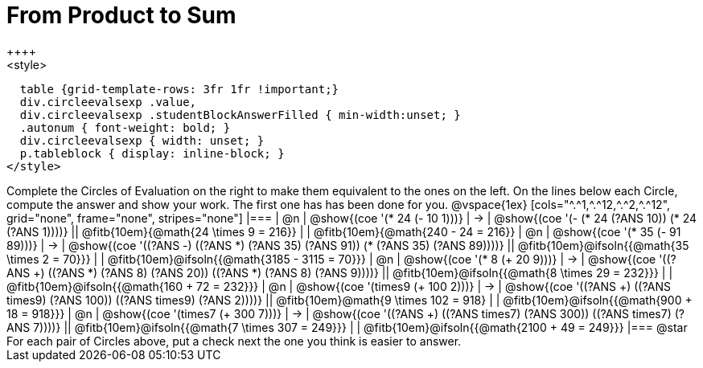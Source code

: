 = From Product to Sum
++++
<style>
  table {grid-template-rows: 3fr 1fr !important;}
  div.circleevalsexp .value,
  div.circleevalsexp .studentBlockAnswerFilled { min-width:unset; }
  .autonum { font-weight: bold; }
  div.circleevalsexp { width: unset; }
  p.tableblock { display: inline-block; }
</style>
++++

Complete the Circles of Evaluation on the right to make them equivalent to the ones on the left. On the lines below each Circle, compute the answer and show your work. The first one has has been done for you.

@vspace{1ex}

[cols="^.^1,^.^12,^.^2,^.^12", grid="none", frame="none", stripes="none"]
|===
| @n
| @show{(coe '(* 24 (- 10 1)))}
| &rarr;
| @show{(coe '(- (* 24 (?ANS 10)) (* 24 (?ANS 1))))}
|| @fitb{10em}{@math{24 \times 9 = 216}} | | @fitb{10em}{@math{240 - 24 = 216}}

| @n
| @show{(coe '(* 35 (- 91 89)))}
| &rarr;
| @show{(coe '((?ANS -) ((?ANS *) (?ANS 35) (?ANS 91)) (* (?ANS 35) (?ANS 89))))}
|| @fitb{10em}@ifsoln{{@math{35 \times 2 = 70}}} | | @fitb{10em}@ifsoln{{@math{3185 - 3115 = 70}}}

| @n
| @show{(coe '(* 8 (+ 20 9)))}
| &rarr;
| @show{(coe '((?ANS +) ((?ANS *) (?ANS 8) (?ANS 20)) ((?ANS *) (?ANS 8) (?ANS 9))))}
|| @fitb{10em}@ifsoln{{@math{8 \times 29 = 232}}} | | @fitb{10em}@ifsoln{{@math{160 + 72 = 232}}}


| @n
| @show{(coe '(times9 (+ 100 2)))}
| &rarr;
| @show{(coe '((?ANS +) ((?ANS times9) (?ANS 100)) ((?ANS times9) (?ANS 2))))}
|| @fitb{10em}@math{9 \times 102 = 918} | | @fitb{10em}@ifsoln{{@math{900 + 18 = 918}}}

| @n
| @show{(coe '(times7 (+ 300 7)))}
| &rarr;
| @show{(coe '((?ANS +) ((?ANS times7) (?ANS 300)) ((?ANS times7) (?ANS 7))))}
|| @fitb{10em}@ifsoln{{@math{7 \times 307 = 249}}} | | @fitb{10em}@ifsoln{{@math{2100 + 49 = 249}}}
|===

@star For each pair of Circles above, put a check next the one you think is easier to answer.

